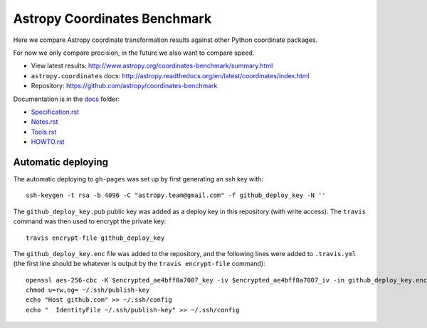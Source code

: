 Astropy Coordinates Benchmark
=============================

Here we compare Astropy coordinate transformation results against other Python coordinate packages.

For now we only compare precision, in the future we also want to compare speed.

- View latest results: http://www.astropy.org/coordinates-benchmark/summary.html
- ``astropy.coordinates`` docs: http://astropy.readthedocs.org/en/latest/coordinates/index.html
- Repository: https://github.com/astropy/coordinates-benchmark


.. image:: https://travis-ci.org/astropy/coordinates-benchmark.svg?branch=master
    :target: https://travis-ci.org/astropy/coordinates-benchmark
    :alt: Test Status

Documentation is in the `docs <https://github.com/astropy/coordinates-benchmark/blob/master/docs/>`__ folder:

- `Specification.rst <https://github.com/astropy/coordinates-benchmark/blob/master/docs/Specification.rst>`_
- `Notes.rst <https://github.com/astropy/coordinates-benchmark/blob/master/docs/Notes.rst>`_
- `Tools.rst <https://github.com/astropy/coordinates-benchmark/blob/master/docs/Tools.rst>`_
- `HOWTO.rst <https://github.com/astropy/coordinates-benchmark/blob/master/docs/HOWTO.rst>`_

Automatic deploying
-------------------

The automatic deploying to ``gh-pages`` was set up by first generating an ssh key with::

    ssh-keygen -t rsa -b 4096 -C "astropy.team@gmail.com" -f github_deploy_key -N ''

The ``github_deploy_key.pub`` public key was added as a deploy key in this
repository (with write access). The ``travis`` command was then used to encrypt
the private key::

    travis encrypt-file github_deploy_key

The ``github_deploy_key.enc`` file was added to the repository, and the
following lines were added to ``.travis.yml`` (the first line should be whatever
is output by the ``travis encrypt-file`` command)::

    openssl aes-256-cbc -K $encrypted_ae4bff0a7007_key -iv $encrypted_ae4bff0a7007_iv -in github_deploy_key.enc -out ~/.ssh/publish-key -d
    chmod u=rw,og= ~/.ssh/publish-key
    echo "Host github.com" >> ~/.ssh/config
    echo "  IdentityFile ~/.ssh/publish-key" >> ~/.ssh/config
